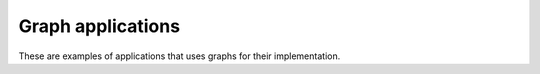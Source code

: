 Graph applications
==================

These are examples of applications that uses graphs for their implementation.
